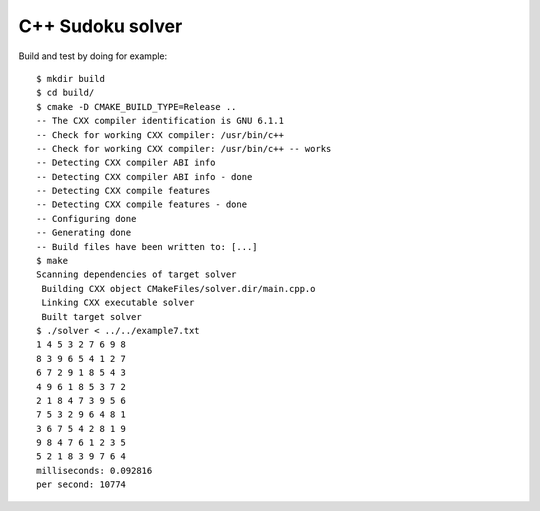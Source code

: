 C++ Sudoku solver
=================

Build and test by doing for example::

    $ mkdir build
    $ cd build/
    $ cmake -D CMAKE_BUILD_TYPE=Release ..
    -- The CXX compiler identification is GNU 6.1.1
    -- Check for working CXX compiler: /usr/bin/c++
    -- Check for working CXX compiler: /usr/bin/c++ -- works
    -- Detecting CXX compiler ABI info
    -- Detecting CXX compiler ABI info - done
    -- Detecting CXX compile features
    -- Detecting CXX compile features - done
    -- Configuring done
    -- Generating done
    -- Build files have been written to: [...]
    $ make
    Scanning dependencies of target solver
     Building CXX object CMakeFiles/solver.dir/main.cpp.o
     Linking CXX executable solver
     Built target solver
    $ ./solver < ../../example7.txt 
    1 4 5 3 2 7 6 9 8 
    8 3 9 6 5 4 1 2 7 
    6 7 2 9 1 8 5 4 3 
    4 9 6 1 8 5 3 7 2 
    2 1 8 4 7 3 9 5 6 
    7 5 3 2 9 6 4 8 1 
    3 6 7 5 4 2 8 1 9 
    9 8 4 7 6 1 2 3 5 
    5 2 1 8 3 9 7 6 4 
    milliseconds: 0.092816
    per second: 10774


